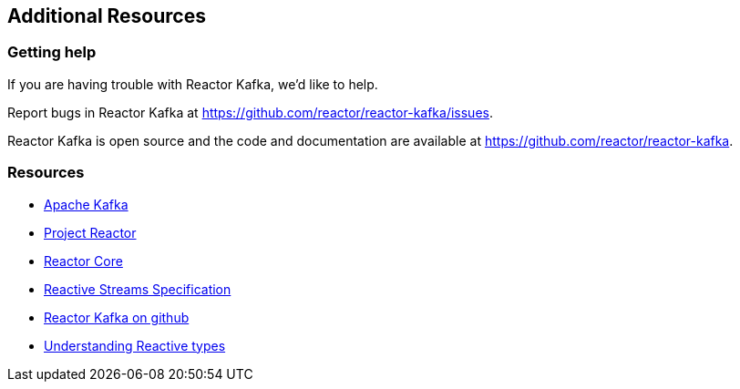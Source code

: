 == Additional Resources

[[support]]
=== Getting help

If you are having trouble with Reactor Kafka, we'd like to help.

Report bugs in Reactor Kafka at https://github.com/reactor/reactor-kafka/issues.

Reactor Kafka is open source and the code and documentation are available at https://github.com/reactor/reactor-kafka.


[[resources]]
=== Resources

* http://kafka.apache.org/documentation.html[Apache Kafka]

* http://projectreactor.io/[Project Reactor]

* https://github.com/reactor/reactor-core[Reactor Core]

* https://github.com/reactive-streams/reactive-streams-jvm[Reactive Streams Specification]

* https://github.com/reactor/reactor-kafka[Reactor Kafka on github]

* https://spring.io/blog/2016/04/19/understanding-reactive-types[Understanding Reactive types]


